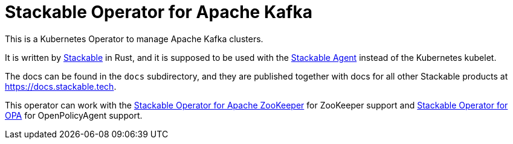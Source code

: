 = Stackable Operator for Apache Kafka

This is a Kubernetes Operator to manage Apache Kafka clusters.

It is written by https://www.stackable.de[Stackable] in Rust, and it is supposed to be used with the https://github.com/stackabletech/agent[Stackable Agent] instead of the Kubernetes kubelet.

The docs can be found in the `docs` subdirectory, and they are published together with docs for all other Stackable products at https://docs.stackable.tech.

This operator can work with the https://github.com/stackabletech/zookeeper-operator[Stackable Operator for Apache ZooKeeper] for ZooKeeper support and https://github.com/stackabletech/opa-operator[Stackable Operator for OPA] for OpenPolicyAgent support.

